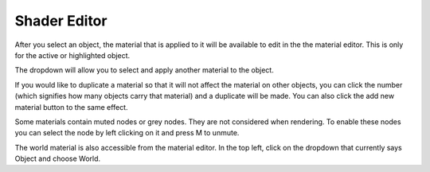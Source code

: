Shader Editor
====
After you select an object, the material that is applied to it will be available to edit in the the material editor. This is only for the active or highlighted object. 

The dropdown will allow you to select and apply another material to the object.

If you would like to duplicate a material so that it will not affect the material on other objects, you can click the number (which signifies how many objects carry that material) and a duplicate will be made. You can also click the add new material button to the same effect.

Some materials contain muted nodes or grey nodes. They are not considered when rendering. To enable these nodes you can select the node by left clicking on it and press M to unmute.

The world material is also accessible from the material editor. In the top left, click on the dropdown that currently says Object and choose World.
